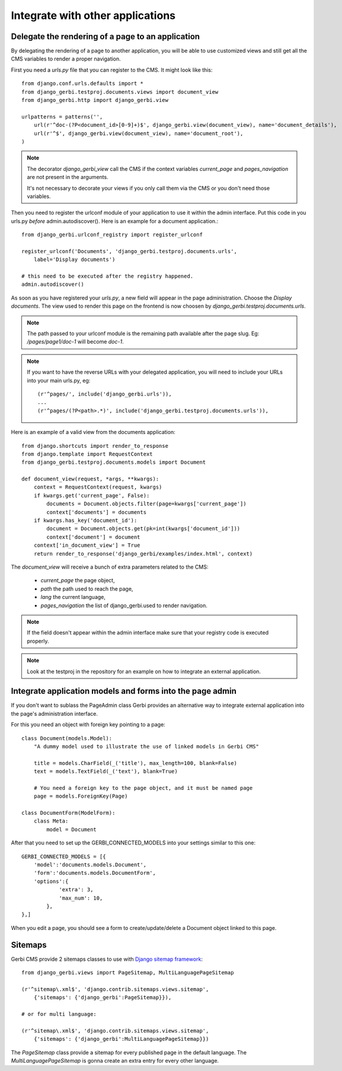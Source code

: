 ===================================
 Integrate with other applications
===================================


Delegate the rendering of a page to an application
===================================================

By delegating the rendering of a page to another application, you will
be able to use customized views and still get all the CMS variables
to render a proper navigation.

First you need a `urls.py` file that you can register to the CMS. It might look like this::

    from django.conf.urls.defaults import *
    from django_gerbi.testproj.documents.views import document_view
    from django_gerbi.http import django_gerbi.view

    urlpatterns = patterns('',
        url(r'^doc-(?P<document_id>[0-9]+)$', django_gerbi.view(document_view), name='document_details'),
        url(r'^$', django_gerbi.view(document_view), name='document_root'),
    )

.. note::

    The decorator `django_gerbi_view` call the CMS if the context variables `current_page` and `pages_navigation` are not present
    in the arguments.

    It's not necessary to decorate your views if you only call them via the CMS or you don't need those variables.

Then you need to register the urlconf module of your application to use it
within the admin interface. Put this code in you urls.py `before` admin.autodiscover(). Here is an example for a document application.::

    from django_gerbi.urlconf_registry import register_urlconf

    register_urlconf('Documents', 'django_gerbi.testproj.documents.urls',
        label='Display documents')

    # this need to be executed after the registry happened.
    admin.autodiscover()

As soon as you have registered your `urls.py`, a new field will appear in the page administration.
Choose the `Display documents`. The view used to render this page on the frontend
is now choosen by `django_gerbi.testproj.documents.urls`.

.. note::

    The path passed to your urlconf module is the remaining path
    available after the page slug. Eg: `/pages/page1/doc-1` will become `doc-1`.

.. note::

    If you want to have the reverse URLs with your delegated application, you will need to include your URLs into your main urls.py, eg::

        (r'^pages/', include('django_gerbi.urls')),
        ...
        (r'^pages/(?P<path>.*)', include('django_gerbi.testproj.documents.urls')),

Here is an example of a valid view from the documents application::

    from django.shortcuts import render_to_response
    from django.template import RequestContext
    from django_gerbi.testproj.documents.models import Document

    def document_view(request, *args, **kwargs):
        context = RequestContext(request, kwargs)
        if kwargs.get('current_page', False):
            documents = Document.objects.filter(page=kwargs['current_page'])
            context['documents'] = documents
        if kwargs.has_key('document_id'):
            document = Document.objects.get(pk=int(kwargs['document_id']))
            context['document'] = document
        context['in_document_view'] = True
        return render_to_response('django_gerbi/examples/index.html', context)

The `document_view` will receive a bunch of extra parameters related to the CMS:

    * `current_page` the page object,
    * `path` the path used to reach the page,
    * `lang` the current language,
    * `pages_navigation` the list of django_gerbi.used to render navigation.

.. note::

    If the field doesn't appear within the admin interface make sure that
    your registry code is executed properly.

.. note::

    Look at the testproj in the repository for an example on how to integrate
    an external application.

.. _3rd-party-apps:

Integrate application models and forms into the page admin
==========================================================

If you don't want to sublass the PageAdmin class Gerbi provides an alternative way
to integrate external application into the page's administration interface.

For this you need an object with foreign key pointing to a page::

    class Document(models.Model):
        "A dummy model used to illustrate the use of linked models in Gerbi CMS"

        title = models.CharField(_('title'), max_length=100, blank=False)
        text = models.TextField(_('text'), blank=True)

        # You need a foreign key to the page object, and it must be named page
        page = models.ForeignKey(Page)

    class DocumentForm(ModelForm):
        class Meta:
            model = Document

After that you need to set up the GERBI_CONNECTED_MODELS into your settings similar to this one::

    GERBI_CONNECTED_MODELS = [{
        'model':'documents.models.Document',
        'form':'documents.models.DocumentForm',
        'options':{
                'extra': 3,
                'max_num': 10,
            },
    },]

When you edit a page, you should see a form to create/update/delete a Document object linked to this page.

.. _sitemaps:

Sitemaps
=================

Gerbi CMS provide 2 sitemaps classes to use with `Django sitemap framework <http://docs.djangoproject.com/en/dev/ref/contrib/sitemaps/>`_::

    from django_gerbi.views import PageSitemap, MultiLanguagePageSitemap

    (r'^sitemap\.xml$', 'django.contrib.sitemaps.views.sitemap',
        {'sitemaps': {'django_gerbi':PageSitemap}}),

    # or for multi language:

    (r'^sitemap\.xml$', 'django.contrib.sitemaps.views.sitemap',
        {'sitemaps': {'django_gerbi':MultiLanguagePageSitemap}})

The `PageSitemap` class provide a sitemap for every published page in the default language.
The `MultiLanguagePageSitemap` is gonna create an extra entry for every other language.

